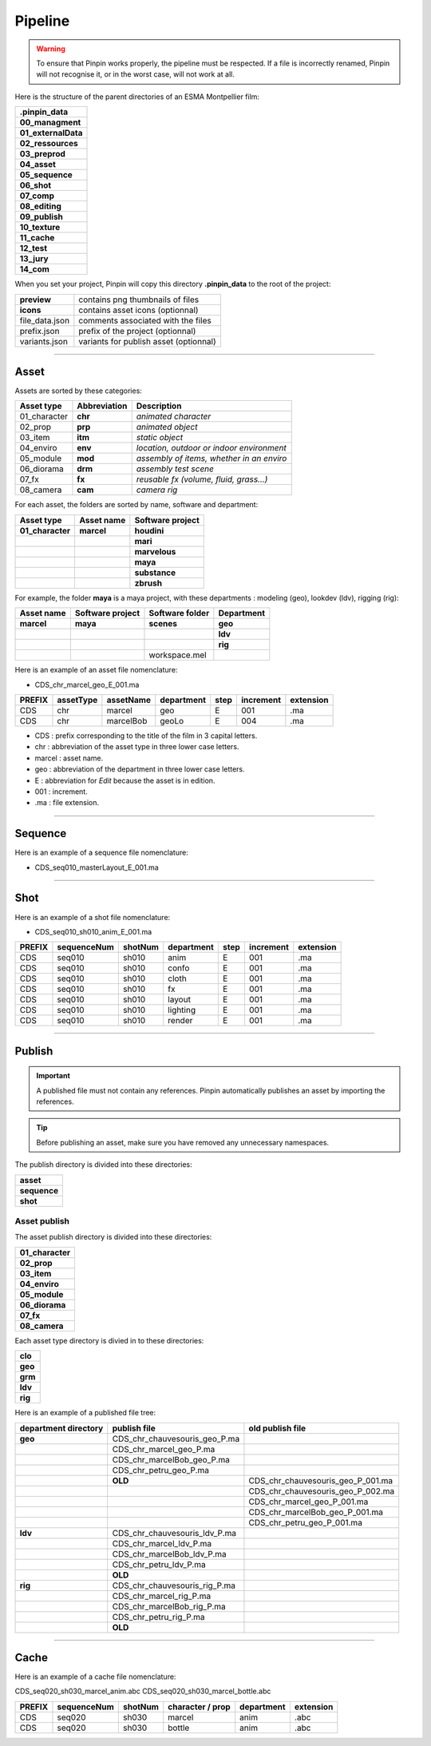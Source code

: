 .. _pipeline:

Pipeline
========

.. warning::
    To ensure that Pinpin works properly, the pipeline must be respected. If a file is incorrectly renamed, Pinpin will not recognise it, or in the worst case, will not work at all.

Here is the structure of the parent directories of an ESMA Montpellier film:

.. list-table::

    * - **.pinpin_data**
    * - **00_managment**
    * - **01_externalData**
    * - **02_ressources**
    * - **03_preprod**
    * - **04_asset**
    * - **05_sequence**
    * - **06_shot**
    * - **07_comp**
    * - **08_editing**
    * - **09_publish**
    * - **10_texture**
    * - **11_cache**
    * - **12_test**
    * - **13_jury**
    * - **14_com**

When you set your project, Pinpin will copy this directory **.pinpin_data** to the root of the project:

.. list-table::

    * - **preview**
      - contains png thumbnails of files
    * - **icons**
      - contains asset icons (optionnal)
    * - file_data.json
      - comments associated with the files 
    * - prefix.json
      - prefix of the project (optionnal)
    * - variants.json
      - variants for publish asset (optionnal)

------------

Asset
-----

Assets are sorted by these categories:

.. list-table::
   :header-rows: 1

   * - Asset type
     - Abbreviation
     - Description
   * - 01_character
     - **chr**
     - *animated character*
   * - 02_prop
     - **prp**
     - *animated object*
   * - 03_item
     - **itm**
     - *static object*
   * - 04_enviro
     - **env**
     - *location, outdoor or indoor environment*
   * - 05_module
     - **mod**
     - *assembly of items, whether in an enviro*
   * - 06_diorama
     - **drm**
     - *assembly test scene*
   * - 07_fx
     - **fx**
     - *reusable fx (volume, fluid, grass...)*
   * - 08_camera
     - **cam**
     - *camera rig*

For each asset, the folders are sorted by name, software and department:

.. list-table::
    :header-rows: 1

    * - Asset type
      - Asset name
      - Software project
    * - **01_character**
      - **marcel**
      - **houdini**
    * - 
      - 
      - **mari**
    * - 
      - 
      - **marvelous**
    * - 
      - 
      - **maya**
    * - 
      - 
      - **substance**
    * - 
      - 
      - **zbrush**

For example, the folder **maya** is a maya project, with these departments : modeling (geo), lookdev (ldv), rigging (rig):

.. list-table::
    :header-rows: 1

    * - Asset name
      - Software project
      - Software folder
      - Department
    * - **marcel**
      - **maya**
      - **scenes**
      - **geo**
    * - 
      - 
      - 
      - **ldv**
    * - 
      - 
      - 
      - **rig**
    * - 
      - 
      - workspace.mel
      - 

Here is an example of an asset file nomenclature:

* CDS_chr_marcel_geo_E_001.ma

.. list-table:: 
   :header-rows: 1

   * - PREFIX
     - assetType
     - assetName
     - department
     - step
     - increment
     - extension
   * - CDS
     - chr
     - marcel
     - geo
     - E
     - 001
     - .ma
   * - CDS
     - chr
     - marcelBob
     - geoLo
     - E
     - 004
     - .ma

* CDS : prefix corresponding to the title of the film in 3 capital letters.
* chr : abbreviation of the asset type in three lower case letters.
* marcel : asset name.
* geo : abbreviation of the department in three lower case letters.
* E : abbreviation for *Edit* because the asset is in edition.
* 001 : increment.
* .ma : file extension.

------------

Sequence
--------

Here is an example of a sequence file nomenclature:

* CDS_seq010_masterLayout_E_001.ma

------------

Shot
----

Here is an example of a shot file nomenclature:

* CDS_seq010_sh010_anim_E_001.ma

.. list-table:: 
   :header-rows: 1

   * - PREFIX
     - sequenceNum
     - shotNum
     - department
     - step
     - increment
     - extension
   * - CDS
     - seq010
     - sh010
     - anim
     - E
     - 001
     - .ma
   * - CDS
     - seq010
     - sh010
     - confo
     - E
     - 001
     - .ma
   * - CDS
     - seq010
     - sh010
     - cloth
     - E
     - 001
     - .ma
   * - CDS
     - seq010
     - sh010
     - fx
     - E
     - 001
     - .ma
   * - CDS
     - seq010
     - sh010
     - layout
     - E
     - 001
     - .ma
   * - CDS
     - seq010
     - sh010
     - lighting
     - E
     - 001
     - .ma
   * - CDS
     - seq010
     - sh010
     - render
     - E
     - 001
     - .ma

------------

Publish
-------

.. important::
    A published file must not contain any references.
    Pinpin automatically publishes an asset by importing the references.

.. tip::
    Before publishing an asset, make sure you have removed any unnecessary namespaces.

The publish directory is divided into these directories:

.. list-table::

   * - **asset**
   * - **sequence**
   * - **shot**

Asset publish
^^^^^^^^^^^^^

The asset publish directory is divided into these directories:

.. list-table::

   * - **01_character**
   * - **02_prop**
   * - **03_item**
   * - **04_enviro**
   * - **05_module**
   * - **06_diorama**
   * - **07_fx**
   * - **08_camera**

Each asset type directory is divied in to these directories:

.. list-table::

   * - **clo** 
   * - **geo**
   * - **grm**
   * - **ldv** 
   * - **rig**

Here is an example of a published file tree:

.. list-table:: 
   :header-rows: 1

   * - department directory
     - publish file
     - old publish file
    
   * - **geo**
     - CDS_chr_chauvesouris_geo_P.ma
     - 
   * - 
     - CDS_chr_marcel_geo_P.ma
     - 
   * - 
     - CDS_chr_marcelBob_geo_P.ma
     - 
   * - 
     - CDS_chr_petru_geo_P.ma
     -
   * - 
     - **OLD**
     - CDS_chr_chauvesouris_geo_P_001.ma
   * - 
     - 
     - CDS_chr_chauvesouris_geo_P_002.ma
   * - 
     - 
     - CDS_chr_marcel_geo_P_001.ma
   * - 
     - 
     - CDS_chr_marcelBob_geo_P_001.ma
   * - 
     - 
     - CDS_chr_petru_geo_P_001.ma
   
   * - **ldv**
     - CDS_chr_chauvesouris_ldv_P.ma
     -
   * -
     - CDS_chr_marcel_ldv_P.ma
     -
   * -
     - CDS_chr_marcelBob_ldv_P.ma
     -
   * -
     - CDS_chr_petru_ldv_P.ma
     -
   * - 
     - **OLD**
     - 
   
   * - **rig**
     - CDS_chr_chauvesouris_rig_P.ma
     -
   * -
     - CDS_chr_marcel_rig_P.ma
     -
   * -
     - CDS_chr_marcelBob_rig_P.ma
     -
   * -
     - CDS_chr_petru_rig_P.ma
     -
   * - 
     - **OLD**
     - 

-----

Cache
-----

Here is an example of a cache file nomenclature:

CDS_seq020_sh030_marcel_anim.abc
CDS_seq020_sh030_marcel_bottle.abc

.. list-table:: 
   :header-rows: 1

   * - PREFIX
     - sequenceNum
     - shotNum
     - character / prop
     - department
     - extension
   * - CDS
     - seq020
     - sh030
     - marcel
     - anim
     - .abc
   * - CDS
     - seq020
     - sh030
     - bottle
     - anim
     - .abc 
